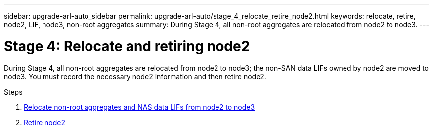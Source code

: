 ---
sidebar: upgrade-arl-auto_sidebar
permalink: upgrade-arl-auto/stage_4_relocate_retire_node2.html
keywords: relocate, retire, node2, LIF, node3, non-root aggregates
summary: During Stage 4, all non-root aggregates are relocated from node2 to node3.
---

= Stage 4: Relocate and retiring node2
:hardbreaks:
:nofooter:
:icons: font
:linkattrs:
:imagesdir: ./media/

[.lead]

// top section of pg. 46  in PDF
During Stage 4, all non-root aggregates are relocated from node2 to node3; the non-SAN data LIFs owned by node2 are moved to node3. You must record the necessary node2 information and then retire node2.

.Steps

. link:upgrade-arl-auto/relocate_non_root_aggr_nas_lifs_from_node2_to_node3.html[Relocate non-root aggregates and NAS data LIFs from node2 to node3]
. link:retire_node2.html[Retire node2]
